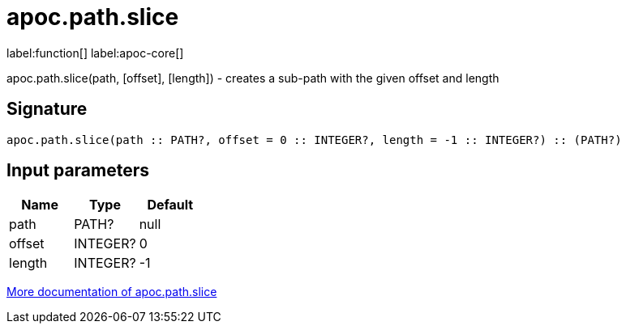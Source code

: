 ////
This file is generated by DocsTest, so don't change it!
////

= apoc.path.slice
:description: This section contains reference documentation for the apoc.path.slice function.

label:function[] label:apoc-core[]

[.emphasis]
apoc.path.slice(path, [offset], [length]) - creates a sub-path with the given offset and length

== Signature

[source]
----
apoc.path.slice(path :: PATH?, offset = 0 :: INTEGER?, length = -1 :: INTEGER?) :: (PATH?)
----

== Input parameters
[.procedures, opts=header]
|===
| Name | Type | Default 
|path|PATH?|null
|offset|INTEGER?|0
|length|INTEGER?|-1
|===

xref::graph-querying/path-querying.adoc[More documentation of apoc.path.slice,role=more information]

